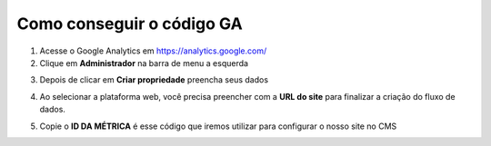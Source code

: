 Como conseguir o código GA
##########################

1. Acesse o Google Analytics em `https://analytics.google.com/ <https://analytics.google.com/>`_
2. Clique em **Administrador** na barra de menu a esquerda

.. image:: {attach}images/google-analytics/1-administrador.png
  :alt: Administrador do Google Analytics

3. Depois de clicar em **Criar propriedade** preencha seus dados

.. image:: {attach}images/google-analytics/2-coleta-de-dados.png
  :alt: Criar propriedade do Google Analytics

4. Ao selecionar a plataforma web, você precisa preencher com a **URL do site** para finalizar a criação do fluxo de dados.

.. image:: {attach}images/google-analytics/3-configurar-fluxo.png
  :alt: Configurar fluxo do Google Analytics

5. Copie o **ID DA MÉTRICA** é esse código que iremos utilizar para configurar o nosso site no CMS

.. image:: {attach}images/google-analytics/4-detalhes-fluxo.png
  :alt: Detalhes do fluxo Google Analytics